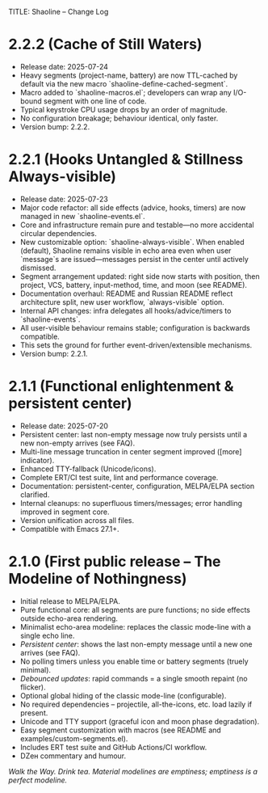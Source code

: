 TITLE: Shaoline – Change Log
* 2.2.2 (Cache of Still Waters)
  :PROPERTIES:
  :CUSTOM_ID: v2.2.2
  :END:

- Release date: 2025-07-24
- Heavy segments (project-name, battery) are now TTL-cached by default via the new macro `shaoline-define-cached-segment`.
- Macro added to `shaoline-macros.el`; developers can wrap any I/O-bound segment with one line of code.
- Typical keystroke CPU usage drops by an order of magnitude.
- No configuration breakage; behaviour identical, only faster.
- Version bump: 2.2.2.

* 2.2.1 (Hooks Untangled & Stillness Always-visible)
  :PROPERTIES:
  :CUSTOM_ID: v2.2.1
  :END:

- Release date: 2025-07-23
- Major code refactor: all side effects (advice, hooks, timers) are now managed in new `shaoline-events.el`.
- Core and infrastructure remain pure and testable—no more accidental circular dependencies.
- New customizable option: `shaoline-always-visible`. When enabled (default), Shaoline remains visible in echo area even when user `message`s are issued—messages persist in the center until actively dismissed.
- Segment arrangement updated: right side now starts with position, then project, VCS, battery, input-method, time, and moon (see README).
- Documentation overhaul: README and Russian README reflect architecture split, new user workflow, `always-visible` option.
- Internal API changes: infra delegates all hooks/advice/timers to `shaoline-events`.
- All user-visible behaviour remains stable; configuration is backwards compatible.
- This sets the ground for further event-driven/extensible mechanisms.
- Version bump: 2.2.1.


* 2.1.1 (Functional enlightenment & persistent center)
  :PROPERTIES:
  :CUSTOM_ID: v2.1.1
  :END:

- Release date: 2025-07-20
- Persistent center: last non-empty message now truly persists until a new non-empty arrives (see FAQ).
- Multi-line message truncation in center segment improved ([more] indicator).
- Enhanced TTY-fallback (Unicode/icons).
- Complete ERT/CI test suite, lint and performance coverage.
- Documentation: persistent-center, configuration, MELPA/ELPA section clarified.
- Internal cleanups: no superfluous timers/messages; error handling improved in segment core.
- Version unification across all files.
- Compatible with Emacs 27.1+.

* 2.1.0 (First public release – The Modeline of Nothingness)

- Initial release to MELPA/ELPA.
- Pure functional core: all segments are pure functions; no side effects outside echo-area rendering.
- Minimalist echo-area modeline: replaces the classic mode-line with a single echo line.
- /Persistent center/: shows the last non-empty message until a new one arrives (see FAQ).
- No polling timers unless you enable time or battery segments (truely minimal).
- /Debounced updates/: rapid commands = a single smooth repaint (no flicker).
- Optional global hiding of the classic mode-line (configurable).
- No required dependencies – projectile, all-the-icons, etc. load lazily if present.
- Unicode and TTY support (graceful icon and moon phase degradation).
- Easy segment customization with macros (see README and examples/custom-segments.el).
- Includes ERT test suite and GitHub Actions/CI workflow.
- DZен commentary and humour.

/Walk the Way. Drink tea. Material modelines are emptiness; emptiness is a perfect modeline./

